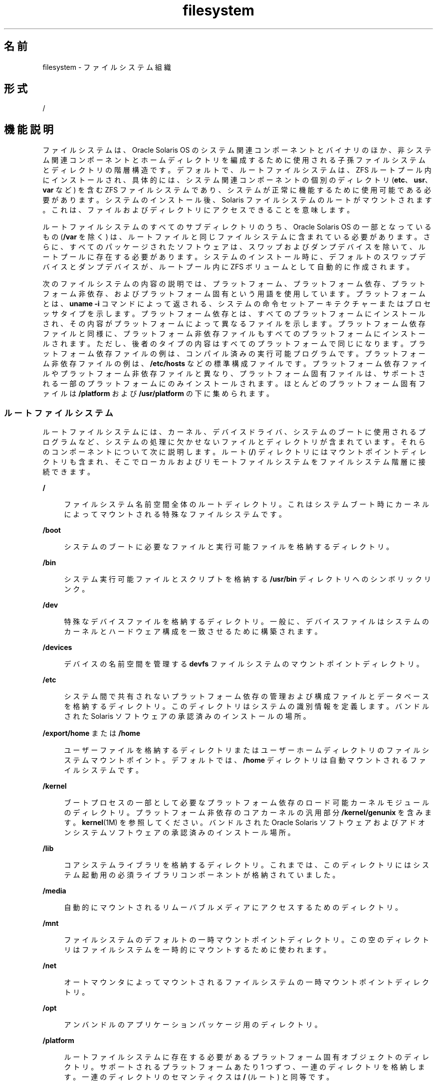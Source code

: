'\" te
.\" Copyright 1989 AT&T
.\" Portions Copyright (c) 2008, 2015, Oracle and/or its affiliates.All rights reserved.
.TH filesystem 5 "2015 年 3 月 11 日" "SunOS 5.11" "標準、環境、マクロ"
.SH 名前
filesystem \- ファイルシステム組織
.SH 形式
.LP
.nf
/
.fi

.SH 機能説明
.sp
.LP
ファイルシステムは、Oracle Solaris OS のシステム関連コンポーネントとバイナリのほか、非システム関連コンポーネントとホームディレクトリを編成するために使用される子孫ファイルシステムとディレクトリの階層構造です。デフォルトで、ルートファイルシステムは、ZFS ルートプール内にインストールされ、具体的には、システム関連コンポーネントの個別のディレクトリ (\fBetc\fR、\fBusr\fR、\fBvar\fR など) を含む ZFS ファイルシステムであり、システムが正常に機能するために使用可能である必要があります。システムのインストール後、Solaris ファイルシステムのルートがマウントされます。これは、ファイルおよびディレクトリにアクセスできることを意味します。
.sp
.LP
ルートファイルシステムのすべてのサブディレクトリのうち、Oracle Solaris OS の一部となっているもの (\fB/var\fR を除く) は、ルートファイルと同じファイルシステムに含まれている必要があります。さらに、すべてのパッケージされたソフトウェアは、スワップおよびダンプデバイスを除いて、ルートプールに存在する必要があります。システムのインストール時に、デフォルトのスワップデバイスとダンプデバイスが、ルートプール内に ZFS ボリュームとして自動的に作成されます。 
.sp
.LP
次のファイルシステムの内容の説明では、プラットフォーム、プラットフォーム依存、プラットフォーム非依存、およびプラットフォーム固有という用語を使用しています。プラットフォームとは、\fBuname -i\fR コマンドによって返される、システムの命令セットアーキテクチャーまたはプロセッサタイプを示します。プラットフォーム依存とは、すべてのプラットフォームにインストールされ、その内容がプラットフォームによって異なるファイルを示します。プラットフォーム依存ファイルと同様に、プラットフォーム非依存ファイルもすべてのプラットフォームにインストールされます。ただし、後者のタイプの内容はすべてのプラットフォームで同じになります。プラットフォーム依存ファイルの例は、コンパイル済みの実行可能プログラムです。プラットフォーム非依存ファイルの例は、\fB/etc/hosts\fR などの標準構成ファイルです。プラットフォーム依存ファイルやプラットフォーム非依存ファイルと異なり、プラットフォーム固有ファイルは、サポートされる一部のプラットフォームにのみインストールされます。ほとんどのプラットフォーム固有ファイルは \fB/platform\fR および \fB/usr/platform\fR の下に集められます。
.SS "ルートファイルシステム"
.sp
.LP
ルートファイルシステムには、カーネル、デバイスドライバ、システムのブートに使用されるプログラムなど、システムの処理に欠かせないファイルとディレクトリが含まれています。それらのコンポーネントについて次に説明します。ルート (\fB/\fR) ディレクトリにはマウントポイントディレクトリも含まれ、そこでローカルおよびリモートファイルシステムをファイルシステム階層に接続できます。
.sp
.ne 2
.mk
.na
\fB\fB/\fR\fR
.ad
.sp .6
.RS 4n
ファイルシステム名前空間全体のルートディレクトリ。これはシステムブート時にカーネルによってマウントされる特殊なファイルシステムです。
.RE

.sp
.ne 2
.mk
.na
\fB\fB/boot\fR\fR
.ad
.sp .6
.RS 4n
システムのブートに必要なファイルと実行可能ファイルを格納するディレクトリ。
.RE

.sp
.ne 2
.mk
.na
\fB\fB/bin\fR\fR
.ad
.sp .6
.RS 4n
システム実行可能ファイルとスクリプトを格納する \fB/usr/bin\fR ディレクトリへのシンボリックリンク。
.RE

.sp
.ne 2
.mk
.na
\fB\fB/dev\fR\fR
.ad
.sp .6
.RS 4n
特殊なデバイスファイルを格納するディレクトリ。一般に、デバイスファイルはシステムのカーネルとハードウェア構成を一致させるために構築されます。
.RE

.sp
.ne 2
.mk
.na
\fB\fB/devices\fR\fR
.ad
.sp .6
.RS 4n
デバイスの名前空間を管理する \fBdevfs\fR ファイルシステムのマウントポイントディレクトリ。
.RE

.sp
.ne 2
.mk
.na
\fB\fB/etc\fR\fR
.ad
.sp .6
.RS 4n
システム間で共有されないプラットフォーム依存の管理および構成ファイルとデータベースを格納するディレクトリ。このディレクトリはシステムの識別情報を定義します。バンドルされた Solaris ソフトウェアの承認済みのインストールの場所。
.RE

.sp
.ne 2
.mk
.na
\fB\fB/export/home\fR または \fB/home\fR\fR
.ad
.sp .6
.RS 4n
ユーザーファイルを格納するディレクトリまたはユーザーホームディレクトリのファイルシステムマウントポイント。デフォルトでは、\fB/home\fR ディレクトリは自動マウントされるファイルシステムです。
.RE

.sp
.ne 2
.mk
.na
\fB\fB/kernel\fR\fR
.ad
.sp .6
.RS 4n
ブートプロセスの一部として必要なプラットフォーム依存のロード可能カーネルモジュールのディレクトリ。プラットフォーム非依存のコアカーネルの汎用部分 \fB/kernel/genunix\fR を含みます。\fBkernel\fR(1M) を参照してください。バンドルされた Oracle Solaris ソフトウェアおよびアドオンシステムソフトウェアの承認済みのインストール場所。
.RE

.sp
.ne 2
.mk
.na
\fB\fB/lib\fR\fR
.ad
.sp .6
.RS 4n
コアシステムライブラリを格納するディレクトリ。これまでは、このディレクトリにはシステム起動用の必須ライブラリコンポーネントが格納されていました。
.RE

.sp
.ne 2
.mk
.na
\fB\fB/media\fR\fR
.ad
.sp .6
.RS 4n
自動的にマウントされるリムーバブルメディアにアクセスするためのディレクトリ。
.RE

.sp
.ne 2
.mk
.na
\fB\fB/mnt\fR\fR
.ad
.sp .6
.RS 4n
ファイルシステムのデフォルトの一時マウントポイントディレクトリ。この空のディレクトリはファイルシステムを一時的にマウントするために使われます。
.RE

.sp
.ne 2
.mk
.na
\fB\fB/net\fR\fR
.ad
.sp .6
.RS 4n
オートマウンタによってマウントされるファイルシステムの一時マウントポイントディレクトリ。
.RE

.sp
.ne 2
.mk
.na
\fB\fB/opt\fR\fR
.ad
.sp .6
.RS 4n
アンバンドルのアプリケーションパッケージ用のディレクトリ。
.RE

.sp
.ne 2
.mk
.na
\fB\fB/platform\fR\fR
.ad
.sp .6
.RS 4n
ルートファイルシステムに存在する必要があるプラットフォーム固有オブジェクトのディレクトリ。サポートされるプラットフォームあたり 1 つずつ、一連のディレクトリを格納します。一連のディレクトリのセマンティクスは \fB/\fR (ルート) と同等です。
.RE

.sp
.ne 2
.mk
.na
\fB\fB/proc\fR\fR
.ad
.sp .6
.RS 4n
プロセスファイルシステムのマウントポイントディレクトリ。
.RE

.sp
.ne 2
.mk
.na
\fB\fB/root\fR\fR
.ad
.sp .6
.RS 4n
ルートユーザーのホームディレクトリ。
.RE

.sp
.ne 2
.mk
.na
\fB\fB/rpool\fR\fR
.ad
.sp .6
.RS 4n
ZFS ブート関連コンポーネントのマウントポイントディレクトリ。デフォルトで、ルートプールはインストール時に \fBrpool\fR という名前が付けられます。
.RE

.sp
.ne 2
.mk
.na
\fB\fB/sbin\fR\fR
.ad
.sp .6
.RS 4n
\fB/usr/sbin\fR ディレクトリへのシンボリックリンク。
.RE

.sp
.ne 2
.mk
.na
\fB\fB/system\fR\fR
.ad
.sp .6
.RS 4n
契約 (\fBCTFS\fR) およびオブジェクト (\fBOBJFS\fR) ファイルシステムのマウントポイントディレクトリ。
.RE

.sp
.ne 2
.mk
.na
\fB\fB/system/zones\fR\fR
.ad
.sp .6
.RS 4n
複数のブート環境で共有され、ブート環境を格納するzpoolの下の個別のデータセットに存在するディレクトリ。これはゾーンパスのデフォルトの親です。
.RE

.sp
.ne 2
.mk
.na
\fB\fB/tmp\fR\fR
.ad
.sp .6
.RS 4n
ブート処理時に削除される一時ファイルを格納するディレクトリ。
.RE

.sp
.ne 2
.mk
.na
\fB\fB/usr\fR\fR
.ad
.sp .6
.RS 4n
プラットフォーム依存およびプラットフォーム非依存バイナリおよびファイルを格納するディレクトリ。\fB/usr/share\fR サブディレクトリにはプラットフォーム非依存ファイルが格納されます。残りの \fB/usr\fR ディレクトリにはプラットフォーム依存ファイルが格納されます。
.RE

.sp
.ne 2
.mk
.na
\fB\fB/usr/bin\fR\fR
.ad
.sp .6
.RS 4n
プラットフォーム依存のユーザー呼び出し実行可能ファイルを格納するディレクトリ。これらはユーザーが通常の \fB$PATH\fR の一部として実行されることを期待するコマンドです。バンドルされた Oracle Solaris ソフトウェアの承認済みのインストールの場所。アンバンドルのシステムソフトウェアまたはアプリケーションの類似の場所は \fB/opt/packagename/bin\fR です。
.RE

.sp
.ne 2
.mk
.na
\fB\fB/usr/sunos\fR\fR
.ad
.sp .6
.RS 4n
以前のリリースの Solaris との互換性のために保持されていた \fB/usr/bin\fR コマンドのバージョン。実行可能ファイルは \fB/usr/sunos/bin\fR 内にあります。これは、旧バージョンが推奨される場合は \fB$PATH\fR 内の \fB/usr/bin\fR の前に配置できます。
.RE

.sp
.ne 2
.mk
.na
\fB\fB/usr/gnu\fR\fR
.ad
.sp .6
.RS 4n
デフォルトの Solaris 実装としては使用されないが、ほかのプラットフォームとの互換性のために提供されている GNU バージョンのコマンド。実行可能ファイルは \fB/usr/gnu/bin\fR 内にあります。これは、GNU バージョンが推奨される場合は \fB$PATH\fR 内の \fB/usr/bin\fR の前に配置できます。さらに、このディレクトリツリー内のすべてのコマンドは、接頭辞として \fB\&'g'\fR という文字が付いたコマンド名であるシンボリックリンクによって、\fB/usr/bin\fR からアクセス可能になります。例: 
.sp
.in +2
.nf
/usr/bin/ggrep -> ../gnu/bin/grep.
.fi
.in -2
.sp

GNU 互換性ファセットを無効にすると、すべての \fBg*\fR シンボリックリンクが \fB/usr/bin\fR から削除されます。
.RE

.sp
.ne 2
.mk
.na
\fB\fB/usr/lib\fR\fR
.ad
.sp .6
.RS 4n
追加のシステムライブラリ、および実行時にプログラムによって必要とされるその他のサポートファイルによって \fB/lib\fR の内容を拡張するディレクトリ。
.RE

.sp
.ne 2
.mk
.na
\fB\fB/usr/java\fR\fR
.ad
.sp .6
.RS 4n
Java ファイルと実行可能ファイルを格納するディレクトリ。
.RE

.sp
.ne 2
.mk
.na
\fB\fB/usr/sbin\fR\fR
.ad
.sp .6
.RS 4n
ブートプロセスと手動のシステムリカバリで使用される必須の実行可能ファイルを格納します。これまで、このディレクトリは \fB/usr\fR ファイルシステムがマウントされる前にシステムを復元するために必要でした。この Oracle Solaris リリースでは、\fB/usr\fR はディレクトリで、個別のファイルシステムではなく、ルートファイルシステムのマウント時に使用できます。
.RE

.sp
.ne 2
.mk
.na
\fB\fB/var\fR\fR
.ad
.sp .6
.RS 4n
システムに一意だが、任意または可変サイズに拡張する可能性のある多様なファイルを格納するディレクトリまたはファイルシステム。例はログファイルです。バンドルされた Oracle Solaris ソフトウェアの承認済みのインストールの場所。
.RE

.sp
.ne 2
.mk
.na
\fB\fB/var/share\fR\fR
.ad
.sp .6
.RS 4n
複数のブート環境で共有され、ブート環境を格納する \fBzpool\fR の下の個別のデータセットに存在するディレクトリ。特定のブート環境内のパッケージメタデータは \fB/var/share\fR の現在の内容を反映していないことがあるため、パッケージはここに内容を配布すべきではありません。
.sp
パッケージは \fB/var/.migrate\fR にディレクトリを配布できます。これはブート時に \fB/var/share\fR の下に自動的に作成されます。ブート環境間でデータを共有する方法については、\fBpkg\fR(5) および IPS の開発ガイドを参照してください。
.sp
デフォルトで、次のディレクトリが共有されます。
.sp
.in +2
.nf
/var/share/audit
/var/share/cores
/var/share/crash
/var/share/mail
.fi
.in -2

各共有ディレクトリを指すために、シンボリックリンクが \fB/var\fR に提供されます。
.sp
既存のデータセットがそれらのいずれかのシンボリックリンクにマウントしようとすると (たとえば、通常 \fB/var/mail\fR にマウントする既存のデータセットがあるユーザー)、ファイルシステムのマウントはシンボリックリンクを移動するため、それらのデータセットが \fB/var/share\fR の下にマウントされます。データセットは引き続き元のマウントポイントからアクセス可能です。
.RE

.sp
.ne 2
.mk
.na
\fB\fB/var/tmp\fR\fR
.ad
.sp .6
.RS 4n
サイズがさまざまであるか、通常のシステム処理時に存在するファイルを格納するディレクトリ。このディレクトリの内容はブート処理時に削除されません。\fBrmtmpfiles\fR サービスの \fBclean_vartmp\fR プロパティー値を設定することによって、エディタ一時ファイルを除くすべてのファイルをクリアするように、\fB/var/tmp\fR のデフォルトの動作を変更することができます。これは次のコマンドによって実行します。 
.sp
.in +2
.nf
# svccfg -s svc:/system/rmtmpfiles setprop\e
            options/clean_vartmp = "true"
# svcadm refresh svc:/system/rmtmpfiles:default
.fi
.in -2
.sp

このプロパティーを変更するには、\fBsolaris.smf.value.rmtmpfiles\fR 承認が必要です。
.RE

.SH 関連項目
.sp
.LP
\fBisainfo\fR(1), \fBsvcs\fR(1), \fBuname\fR(1), \fBautomount\fR(1M), \fBautomountd\fR(1M), \fBboot\fR(1M), \fBinit\fR(1M), \fBkernel\fR(1M), \fBmount\fR(1M), \fBsvcadm\fR(1M), \fBsvccfg\fR(1M), \fBzfs\fR(1M), \fBzpool\fR(1M), \fBmount\fR(2), \fBIntro\fR(4), \fBproc\fR(4), \fBterminfo\fR(4), \fBpkg\fR(5), \fBctfs\fR(7FS), \fBdevfs\fR(7FS), \fBobjfs\fR(7FS), 
